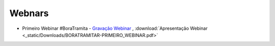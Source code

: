 Webnars
========


* Primeiro Webinar #BoraTramita - `Gravação Webinar <https://youtu.be/1cGKtYkVGII>`_ , :download:`Apresentação Webinar <_static/Downloads/BORATRAMITAR-PRIMEIRO_WEBINAR.pdf>`



